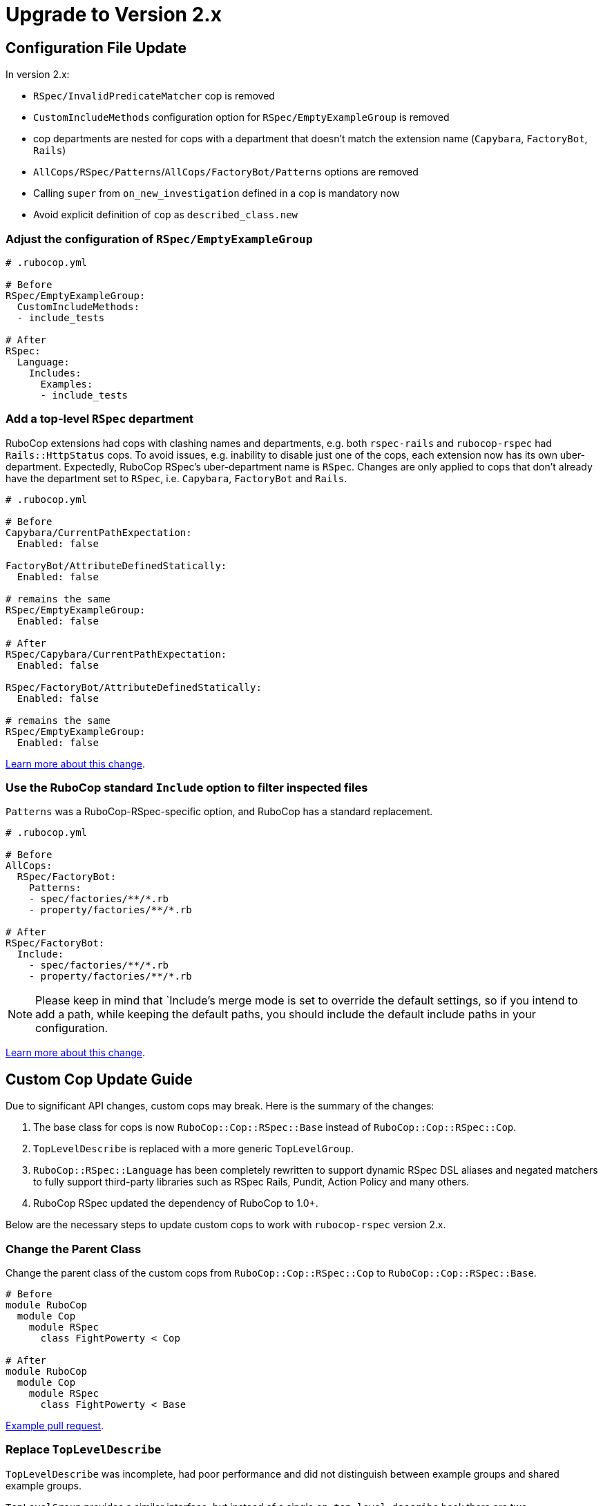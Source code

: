 = Upgrade to Version 2.x
:doctype: book

== Configuration File Update

In version 2.x:

 - `RSpec/InvalidPredicateMatcher` cop is removed
 - `CustomIncludeMethods` configuration option for `RSpec/EmptyExampleGroup` is removed
 - cop departments are nested for cops with a department that doesn’t match the extension name (`Capybara`, `FactoryBot`, `Rails`)
 - `AllCops/RSpec/Patterns`/`AllCops/FactoryBot/Patterns` options are removed
 - Calling `super` from `on_new_investigation` defined in a cop is mandatory now
 - Avoid explicit definition of `cop` as `described_class.new`

[discrete]
=== Adjust the configuration of `RSpec/EmptyExampleGroup`

[source,yaml]
----
# .rubocop.yml

# Before
RSpec/EmptyExampleGroup:
  CustomIncludeMethods:
  - include_tests

# After
RSpec:
  Language:
    Includes:
      Examples:
      - include_tests
----

=== Add a top-level `RSpec` department

RuboCop extensions had cops with clashing names and departments, e.g. both `rspec-rails` and `rubocop-rspec` had `Rails::HttpStatus` cops.
To avoid issues, e.g. inability to disable just one of the cops, each extension now has its own uber-department.
Expectedly, RuboCop RSpec’s uber-department name is `RSpec`.
Changes are only applied to cops that don’t already have the department set to `RSpec`, i.e. `Capybara`, `FactoryBot` and `Rails`.

[source,yaml]
----
# .rubocop.yml

# Before
Capybara/CurrentPathExpectation:
  Enabled: false

FactoryBot/AttributeDefinedStatically:
  Enabled: false

# remains the same
RSpec/EmptyExampleGroup:
  Enabled: false

# After
RSpec/Capybara/CurrentPathExpectation:
  Enabled: false

RSpec/FactoryBot/AttributeDefinedStatically:
  Enabled: false

# remains the same
RSpec/EmptyExampleGroup:
  Enabled: false
----

https://github.com/rubocop-hq/rubocop/pull/8490[Learn more about this change].


=== Use the RuboCop standard `Include` option to filter inspected files

`Patterns` was a RuboCop-RSpec-specific option, and RuboCop has a standard replacement.

[source,yaml]
----
# .rubocop.yml

# Before
AllCops:
  RSpec/FactoryBot:
    Patterns:
    - spec/factories/**/*.rb
    - property/factories/**/*.rb

# After
RSpec/FactoryBot:
  Include:
    - spec/factories/**/*.rb
    - property/factories/**/*.rb
----

NOTE: Please keep in mind that `Include`'s merge mode is set to override the default settings, so if you intend to add a path, while keeping the default paths, you should include the default include paths in your configuration.

https://github.com/rubocop-hq/rubocop-rspec/pull/1063[Learn more about this change].

== Custom Cop Update Guide

Due to significant API changes, custom cops may break.
Here is the summary of the changes:

1. The base class for cops is now `RuboCop::Cop::RSpec::Base` instead of `RuboCop::Cop::RSpec::Cop`.

2. `TopLevelDescribe` is replaced with a more generic `TopLevelGroup`.

3. `RuboCop::RSpec::Language` has been completely rewritten to support dynamic RSpec DSL aliases and negated matchers to fully support third-party libraries such as RSpec Rails, Pundit, Action Policy and many others.

4. RuboCop RSpec updated the dependency of RuboCop to 1.0+.

Below are the necessary steps to update custom cops to work with `rubocop-rspec` version 2.x.


=== Change the Parent Class

Change the parent class of the custom cops from `RuboCop::Cop::RSpec::Cop` to `RuboCop::Cop::RSpec::Base`.

[source,ruby]
----
# Before
module RuboCop
  module Cop
    module RSpec
      class FightPowerty < Cop

# After
module RuboCop
  module Cop
    module RSpec
      class FightPowerty < Base
----

https://github.com/rubocop-hq/rubocop-rspec/pull/962[Example pull request].


=== Replace `TopLevelDescribe`

`TopLevelDescribe` was incomplete, had poor performance and did not distinguish between example groups and shared example groups.

`TopLevelGroup` provides a similar interface, but instead of a single `on_top_level_describe` hook there are two, `on_top_level_example_group` and `on_top_level_group`.
There’s no need yet for `on_top_level_shared_group` for RuboCop core cops, but if your custom cop needs such a hook, please feel free to send a pull request.

Additionally, `single_top_level_describe?` is removed with no direct replacement.
You may use `top_level_groups` query method instead, e.g. `top_level_groups.one?`.

Example pull requests to replace `TopLevelDescribe` with `TopLevelGroup` [https://github.com/rubocop-hq/rubocop-rspec/pull/978[1], https://github.com/rubocop-hq/rubocop-rspec/pull/932[2], https://github.com/rubocop-hq/rubocop-rspec/pull/977[3]].


=== Change the `Language` Module Usages

To allow for lazy initialization, and for loading of the language configuration after the class are loaded, a https://docs.rubocop.org/rubocop-ast/node_pattern.html#to-call-functions[function call feature of RuboCop AST] is used.

The `RuboCop::RSpec::Language` is completely different now.

`Hooks::ALL` and alike, and their accompanying helpers work differently.

[source,ruby]
----
# Before
def_node_matcher :shared_context,
                 SharedGroups::CONTEXT.block_pattern

# After
def_node_matcher :shared_context,
                 block_pattern('#SharedGroups.context')
----

[source,ruby]
----
# Before
def_node_search :examples?,
                (Includes::EXAMPLES + Examples::ALL).send_pattern

# After
def_node_search :examples?,
                send_pattern('{#Includes.examples #Examples.all}')
----

[source,ruby]
----
# Before
def_node_search :find_rspec_blocks,
                ExampleGroups::ALL.block_pattern

# After
def_node_search :find_rspec_blocks,
                block_pattern('#ExampleGroups.all')
----

If you were calling Language elements directly, you have to make the same adjustments:

[source,ruby]
----
# Before
node&.sym_type? && Hooks::Scopes::ALL.include?(node.value)

# After
node&.sym_type? && Language::HookScopes.all(node.value)
----

You may see a common pattern in the change.
There is a small exception, though:

[source,ruby]
----
# Before
ExampleGroups::GROUPS

# After
ExampleGroups.regular

# Before
Examples::EXAMPLES

# After
Examples#regular
----

https://github.com/rubocop-hq/rubocop-rspec/pull/956[Pull request with more examples].

=== Always call `super` from `on_new_investigation` in your cops

`on_new_investigation` is now used for internal purposes, and not calling `super` from your cop involves a risk of configuration not being properly loaded, and dynamic RSpec DSL matchers won't work.

NOTE: You don't have to define `on_new_investigation` in your cops unless you need to.

[source,ruby]
----
module RuboCop
  module Cop
    module RSpec
      class MultipleMemoizedHelpers < Base
        def on_new_investigation
          super # Always call `super`
          @example_group_memoized_helpers = {}
        end
      end
    end
  end
end
----

https://github.com/rubocop-hq/rubocop-rspec/pull/956[Pull request with more examples].

=== Use `:config` RSpec metadata in cop specs

`:config` metadata should be added to the top-level example group of your cop spec.
Doing otherwise will not pass configuration to the cop, and dynamic RSpec DSL matchers might not work.

[source,ruby]
----
# Before
RSpec.describe 'MyMightyCop' do
  let(:cop) { described_class.new }
  # ...
end

# After
RSpec.describe 'MyMightyCop', :config do
  # `cop` is defined for you by RuboCop's shared context that is included
  # to example groups with :config metadata

  # ...
end
----

https://github.com/rubocop-hq/rubocop/blob/51ff1d7e29c985732fe129082c98d66c531a2611/lib/rubocop/rspec/shared_contexts.rb#L56[RuboCop takes care of defining everything for your cop specs].

=== Conform with RuboCop API Changes

The parent project, RuboCop, has API changes.
While they won’t result in cop breakages, it is recommended to update cops to use new API’s.
Follow the https://docs.rubocop.org/rubocop/v1_upgrade_notes[RuboCop v1 update guide] to adjust custom cops’ use of RuboCop’s auto-correction API.
